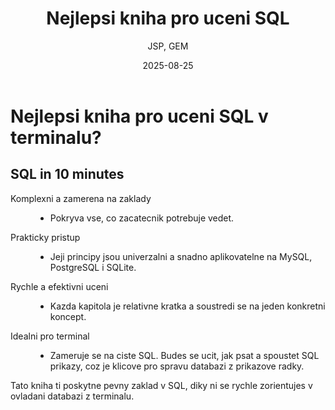 #+startup: content
#+title:  Nejlepsi kniha pro uceni SQL
#+author: JSP, GEM
#+date:   2025-08-25




* Nejlepsi kniha pro uceni SQL v terminalu?

** SQL in 10 minutes

- Komplexni a zamerena na zaklady ::
  + Pokryva vse, co zacatecnik potrebuje vedet.

- Prakticky pristup ::
  + Jeji principy jsou univerzalni a snadno aplikovatelne na MySQL, PostgreSQL i SQLite.

- Rychle a efektivni uceni ::
  + Kazda kapitola je relativne kratka a soustredi se na jeden konkretni koncept.

- Idealni pro terminal ::
  + Zameruje se na ciste SQL. Budes se ucit, jak psat a spoustet SQL prikazy, coz je klicove pro spravu databazi z prikazove radky.

Tato kniha ti poskytne pevny zaklad v SQL, diky ni se rychle zorientujes v ovladani databazi z terminalu.
